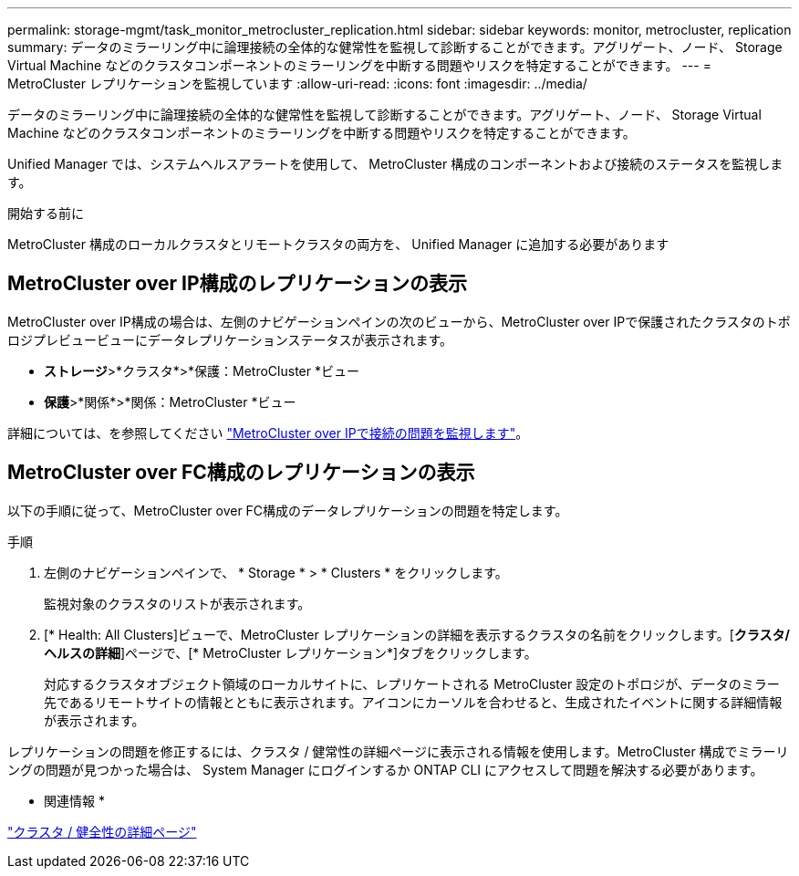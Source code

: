 ---
permalink: storage-mgmt/task_monitor_metrocluster_replication.html 
sidebar: sidebar 
keywords: monitor, metrocluster, replication 
summary: データのミラーリング中に論理接続の全体的な健常性を監視して診断することができます。アグリゲート、ノード、 Storage Virtual Machine などのクラスタコンポーネントのミラーリングを中断する問題やリスクを特定することができます。 
---
= MetroCluster レプリケーションを監視しています
:allow-uri-read: 
:icons: font
:imagesdir: ../media/


[role="lead"]
データのミラーリング中に論理接続の全体的な健常性を監視して診断することができます。アグリゲート、ノード、 Storage Virtual Machine などのクラスタコンポーネントのミラーリングを中断する問題やリスクを特定することができます。

Unified Manager では、システムヘルスアラートを使用して、 MetroCluster 構成のコンポーネントおよび接続のステータスを監視します。

.開始する前に
MetroCluster 構成のローカルクラスタとリモートクラスタの両方を、 Unified Manager に追加する必要があります



== MetroCluster over IP構成のレプリケーションの表示

MetroCluster over IP構成の場合は、左側のナビゲーションペインの次のビューから、MetroCluster over IPで保護されたクラスタのトポロジプレビュービューにデータレプリケーションステータスが表示されます。

* *ストレージ*>*クラスタ*>*保護：MetroCluster *ビュー
* *保護*>*関係*>*関係：MetroCluster *ビュー


詳細については、を参照してください link:../storage-mgmt/task_monitor_metrocluster_configurations.html#monitor-connectivity-issues-in-metrocluster-over-ip["MetroCluster over IPで接続の問題を監視します"]。



== MetroCluster over FC構成のレプリケーションの表示

以下の手順に従って、MetroCluster over FC構成のデータレプリケーションの問題を特定します。

.手順
. 左側のナビゲーションペインで、 * Storage * > * Clusters * をクリックします。
+
監視対象のクラスタのリストが表示されます。

. [* Health: All Clusters]ビューで、MetroCluster レプリケーションの詳細を表示するクラスタの名前をクリックします。[*クラスタ/ヘルスの詳細*]ページで、[* MetroCluster レプリケーション*]タブをクリックします。
+
対応するクラスタオブジェクト領域のローカルサイトに、レプリケートされる MetroCluster 設定のトポロジが、データのミラー先であるリモートサイトの情報とともに表示されます。アイコンにカーソルを合わせると、生成されたイベントに関する詳細情報が表示されます。



レプリケーションの問題を修正するには、クラスタ / 健常性の詳細ページに表示される情報を使用します。MetroCluster 構成でミラーリングの問題が見つかった場合は、 System Manager にログインするか ONTAP CLI にアクセスして問題を解決する必要があります。

* 関連情報 *

link:../health-checker/reference_health_cluster_details_page.html["クラスタ / 健全性の詳細ページ"]
